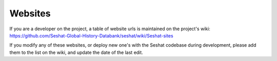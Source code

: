 Websites
=============

If you are a developer on the project, a table of website urls is maintained on the project's wiki: https://github.com/Seshat-Global-History-Databank/seshat/wiki/Seshat-sites

If you modify any of these websites, or deploy new one's with the Seshat codebase during development, please add them to the list on the wiki, and update the date of the last edit.